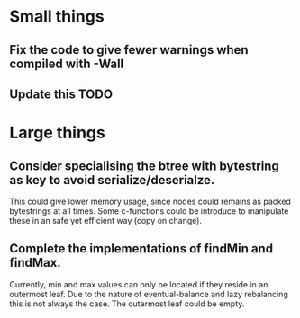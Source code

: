 * Small things
** Fix the code to give fewer warnings when compiled with -Wall

** Update this TODO


* Large things
** Consider specialising the btree with bytestring as key to avoid serialize/deserialze.
  This could give lower memory usage, since nodes could remains as packed
  bytestrings at all times. Some c-functions could be introduce to manipulate
  these in an safe yet efficient way (copy on change).

** Complete the implementations of findMin and findMax.
  Currently, min and max values can only be located if they reside in an
  outermost leaf. Due to the nature of eventual-balance and lazy rebalancing
  this is not always the case. The outermost leaf could be empty.



